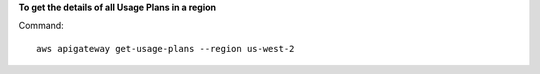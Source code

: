 **To get the details of all Usage Plans in a region**

Command::

  aws apigateway get-usage-plans --region us-west-2

